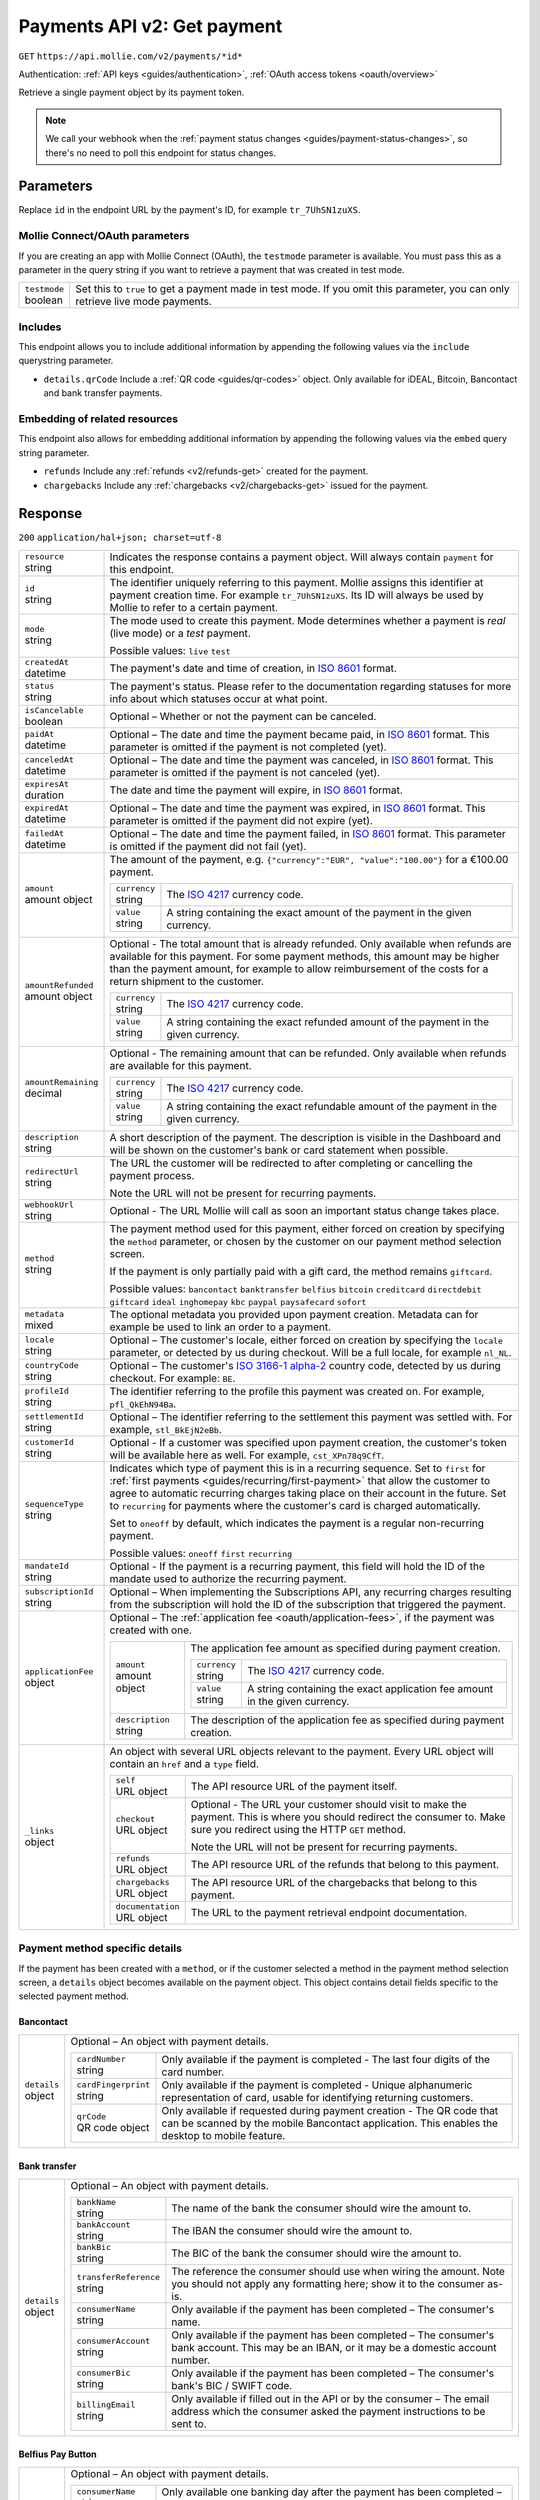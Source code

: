 .. _v2/payments-get:

Payments API v2: Get payment
============================
``GET`` ``https://api.mollie.com/v2/payments/*id*``

Authentication: :ref:`API keys <guides/authentication>`, :ref:`OAuth access tokens <oauth/overview>`

Retrieve a single payment object by its payment token.

.. note:: We call your webhook when the :ref:`payment status changes <guides/payment-status-changes>`, so there's no
          need to poll this endpoint for status changes.

Parameters
----------
Replace ``id`` in the endpoint URL by the payment's ID, for example ``tr_7UhSN1zuXS``.

Mollie Connect/OAuth parameters
^^^^^^^^^^^^^^^^^^^^^^^^^^^^^^^
If you are creating an app with Mollie Connect (OAuth), the ``testmode`` parameter is available. You must pass this as a
parameter in the query string if you want to retrieve a payment that was created in test mode.

.. list-table::
   :widths: auto

   * - | ``testmode``
       | boolean
     - Set this to ``true`` to get a payment made in test mode. If you omit this parameter, you can only retrieve live
       mode payments.

Includes
^^^^^^^^
This endpoint allows you to include additional information by appending the following values via the ``include``
querystring parameter.

* ``details.qrCode`` Include a :ref:`QR code <guides/qr-codes>` object. Only available for iDEAL, Bitcoin, Bancontact
  and bank transfer payments.

Embedding of related resources
^^^^^^^^^^^^^^^^^^^^^^^^^^^^^^
This endpoint also allows for embedding additional information by appending the following values via the ``embed``
query string parameter.

* ``refunds`` Include any :ref:`refunds <v2/refunds-get>` created for the payment.
* ``chargebacks`` Include any :ref:`chargebacks <v2/chargebacks-get>` issued for the payment.

Response
--------
``200`` ``application/hal+json; charset=utf-8``

.. list-table::
   :widths: auto

   * - | ``resource``
       | string
     - Indicates the response contains a payment object. Will always contain ``payment`` for this endpoint.

   * - | ``id``
       | string
     - The identifier uniquely referring to this payment. Mollie assigns this identifier at payment creation time. For
       example ``tr_7UhSN1zuXS``. Its ID will always be used by Mollie to refer to a certain payment.

   * - | ``mode``
       | string
     - The mode used to create this payment. Mode determines whether a payment is *real* (live mode) or a *test*
       payment.

       Possible values: ``live`` ``test``

   * - | ``createdAt``
       | datetime
     - The payment's date and time of creation, in `ISO 8601 <https://en.wikipedia.org/wiki/ISO_8601>`_ format.

   * - | ``status``
       | string
     - The payment's status. Please refer to the documentation regarding statuses for more info about which statuses
       occur at what point.

   * - | ``isCancelable``
       | boolean
     - Optional – Whether or not the payment can be canceled.

   * - | ``paidAt``
       | datetime
     - Optional – The date and time the payment became paid, in `ISO 8601 <https://en.wikipedia.org/wiki/ISO_8601>`_
       format. This parameter is omitted if the payment is not completed (yet).

   * - | ``canceledAt``
       | datetime
     - Optional – The date and time the payment was canceled, in `ISO 8601 <https://en.wikipedia.org/wiki/ISO_8601>`_
       format. This parameter is omitted if the payment is not canceled (yet).

   * - | ``expiresAt``
       | duration
     - The date and time the payment will expire, in `ISO 8601 <https://en.wikipedia.org/wiki/ISO_8601>`_ format.

   * - | ``expiredAt``
       | datetime
     - Optional – The date and time the payment was expired, in `ISO 8601 <https://en.wikipedia.org/wiki/ISO_8601>`_
       format. This parameter is omitted if the payment did not expire (yet).

   * - | ``failedAt``
       | datetime
     - Optional – The date and time the payment failed, in `ISO 8601 <https://en.wikipedia.org/wiki/ISO_8601>`_ format.
       This parameter is omitted if the payment did not fail (yet).

   * - | ``amount``
       | amount object
     - The amount of the payment, e.g. ``{"currency":"EUR", "value":"100.00"}`` for a €100.00 payment.

       .. list-table::
          :widths: auto

          * - | ``currency``
              | string
            - The `ISO 4217 <https://en.wikipedia.org/wiki/ISO_4217>`_ currency code.

          * - | ``value``
              | string
            - A string containing the exact amount of the payment in the given currency.

   * - | ``amountRefunded``
       | amount object
     - Optional - The total amount that is already refunded. Only available when refunds are available for this payment.
       For some payment methods, this amount may be higher than the payment amount, for example to allow reimbursement
       of the costs for a return shipment to the customer.

       .. list-table::
          :widths: auto

          * - | ``currency``
              | string
            - The `ISO 4217 <https://en.wikipedia.org/wiki/ISO_4217>`_ currency code.

          * - | ``value``
              | string
            - A string containing the exact refunded amount of the payment in the given currency.

   * - | ``amountRemaining``
       | decimal
     - Optional - The remaining amount that can be refunded. Only available when refunds are available for this payment.

       .. list-table::
          :widths: auto

          * - | ``currency``
              | string
            - The `ISO 4217 <https://en.wikipedia.org/wiki/ISO_4217>`_ currency code.

          * - | ``value``
              | string
            - A string containing the exact refundable amount of the payment in the given currency.

   * - | ``description``
       | string
     - A short description of the payment. The description is visible in the Dashboard and will be shown on the
       customer's bank or card statement when possible.

   * - | ``redirectUrl``
       | string
     - The URL the customer will be redirected to after completing or cancelling the payment process.

       Note the URL will not be present for recurring payments.

   * - | ``webhookUrl``
       | string
     - Optional - The URL Mollie will call as soon an important status change takes place.

   * - | ``method``
       | string
     - The payment method used for this payment, either forced on creation by specifying the ``method`` parameter, or 
       chosen by the customer on our payment method selection screen.

       If the payment is only partially paid with a gift card, the method remains ``giftcard``.

       Possible values: ``bancontact`` ``banktransfer`` ``belfius`` ``bitcoin`` ``creditcard`` ``directdebit`` ``giftcard``
       ``ideal`` ``inghomepay`` ``kbc`` ``paypal`` ``paysafecard`` ``sofort``

   * - | ``metadata``
       | mixed
     - The optional metadata you provided upon payment creation. Metadata can for example be used to link an order to a
       payment.

   * - | ``locale``
       | string
     - Optional – The customer's locale, either forced on creation by specifying the ``locale`` parameter, or detected
       by us during checkout. Will be a full locale, for example ``nl_NL``.

   * - | ``countryCode``
       | string
     - Optional – The customer's `ISO 3166-1 alpha-2 <https://en.wikipedia.org/wiki/ISO_3166-1_alpha-2>`_ country code,
       detected by us during checkout. For example: ``BE``.

   * - | ``profileId``
       | string
     - The identifier referring to the profile this payment was created on. For example, ``pfl_QkEhN94Ba``.

   * - | ``settlementId``
       | string
     - Optional – The identifier referring to the settlement this payment was settled with. For example,
       ``stl_BkEjN2eBb``.

   * - | ``customerId``
       | string
     - Optional - If a customer was specified upon payment creation, the customer's token will be available here as
       well. For example, ``cst_XPn78q9CfT``.

   * - | ``sequenceType``
       | string
     - Indicates which type of payment this is in a recurring sequence. Set to ``first`` for
       :ref:`first payments <guides/recurring/first-payment>` that allow the customer to agree to automatic recurring
       charges taking place on their account in the future. Set to ``recurring`` for payments where the customer's card
       is charged automatically.

       Set to ``oneoff`` by default, which indicates the payment is a regular non-recurring payment.

       Possible values: ``oneoff`` ``first`` ``recurring``

   * - | ``mandateId``
       | string
     - Optional - If the payment is a recurring payment, this field will hold the ID of the mandate used to authorize
       the recurring payment.

   * - | ``subscriptionId``
       | string
     - Optional – When implementing the Subscriptions API, any recurring charges resulting from the subscription will
       hold the ID of the subscription that triggered the payment.

   * - | ``applicationFee``
       | object
     - Optional – The :ref:`application fee <oauth/application-fees>`, if the payment was created with one.

       .. list-table::
          :widths: auto

          * - | ``amount``
              | amount object
            - The application fee amount as specified during payment creation.

              .. list-table::
                 :widths: auto

                 * - | ``currency``
                     | string
                   - The `ISO 4217 <https://en.wikipedia.org/wiki/ISO_4217>`_ currency code.

                 * - | ``value``
                     | string
                   - A string containing the exact application fee amount in the given currency.

          * - | ``description``
              | string
            - The description of the application fee as specified during payment creation.

   * - | ``_links``
       | object
     - An object with several URL objects relevant to the payment. Every URL object will contain an ``href`` and a
       ``type`` field.

       .. list-table::
          :widths: auto

          * - | ``self``
              | URL object
            - The API resource URL of the payment itself.

          * - | ``checkout``
              | URL object
            - Optional - The URL your customer should visit to make the payment. This is where you should redirect the
              consumer to. Make sure you redirect using the HTTP ``GET`` method.

              Note the URL will not be present for recurring payments.

          * - | ``refunds``
              | URL object
            - The API resource URL of the refunds that belong to this payment.

          * - | ``chargebacks``
              | URL object
            - The API resource URL of the chargebacks that belong to this payment.

          * - | ``documentation``
              | URL object
            - The URL to the payment retrieval endpoint documentation.

Payment method specific details
^^^^^^^^^^^^^^^^^^^^^^^^^^^^^^^
If the payment has been created with a ``method``, or if the customer selected a method in the payment method selection
screen, a ``details`` object becomes available on the payment object. This object contains detail fields specific to the
selected payment method.

Bancontact
""""""""""
.. list-table::
   :widths: auto

   * - | ``details``
       | object
     - Optional – An object with payment details.

       .. list-table::
          :widths: auto

          * - | ``cardNumber``
              | string
            - Only available if the payment is completed - The last four digits of the card number.

          * - | ``cardFingerprint``
              | string
            - Only available if the payment is completed - Unique alphanumeric representation of card, usable for
              identifying returning customers.

          * - | ``qrCode``
              | QR code object
            - Only available if requested during payment creation - The QR code that can be scanned by the mobile
              Bancontact application. This enables the desktop to mobile feature.

Bank transfer
"""""""""""""
.. list-table::
   :widths: auto

   * - | ``details``
       | object
     - Optional – An object with payment details.

       .. list-table::
          :widths: auto

          * - | ``bankName``
              | string
            - The name of the bank the consumer should wire the amount to.

          * - | ``bankAccount``
              | string
            - The IBAN the consumer should wire the amount to.

          * - | ``bankBic``
              | string
            - The BIC of the bank the consumer should wire the amount to.

          * - | ``transferReference``
              | string
            - The reference the consumer should use when wiring the amount. Note you should not apply any formatting
              here; show it to the consumer as-is.

          * - | ``consumerName``
              | string
            - Only available if the payment has been completed – The consumer's name.

          * - | ``consumerAccount``
              | string
            - Only available if the payment has been completed – The consumer's bank account. This may be an IBAN, or it
              may be a domestic account number.

          * - | ``consumerBic``
              | string
            - Only available if the payment has been completed – The consumer's bank's BIC / SWIFT code.

          * - | ``billingEmail``
              | string
            - Only available if filled out in the API or by the consumer – The email address which the consumer asked
              the payment instructions to be sent to.

Belfius Pay Button
""""""""""""""""""
.. list-table::
   :widths: auto

   * - | ``details``
       | object
     - Optional – An object with payment details.

       .. list-table::
          :widths: auto

          * - | ``consumerName``
              | string
            - Only available one banking day after the payment has been completed – The consumer's name.

          * - | ``consumerAccount``
              | string
            - Only available one banking day after the payment has been completed – The consumer's bank account. This
              may be an IBAN, or it may be a domestic account number.

          * - | ``consumerBic``
              | string
            - Only available one banking day after the payment has been completed – ``GKCCBEBB``.

Bitcoin
"""""""
.. list-table::
   :widths: auto

   * - | ``details``
       | object
     - Optional – An object with payment details.

       .. list-table::
          :widths: auto

          * - | ``bitcoinAddress``
              | string
            - Only available if the payment has been completed – The bitcoin address the bitcoins were transferred to.

          * - | ``bitcoinAmount``
              | amount object
            - The amount transferred in BTC.

          * - | ``bitcoinUri``
              | string
            - Optional - An URI that is understood by Bitcoin wallet clients and will cause such clients to prepare the
              transaction. Follows the
              `BIP 21 URI scheme <https://github.com/bitcoin/bips/blob/master/bip-0021.mediawiki>`_.

          * - | ``qrCode``
              | QR code object
            - Only available if requested during payment creation - The QR code that can be scanned by Bitcoin wallet
              clients and will cause such clients to prepare the transaction.

Credit card
"""""""""""
.. list-table::
   :widths: auto

   * - | ``details``
       | object
     - Optional – An object with payment details.

       .. list-table::
          :widths: auto

          * - | ``cardHolder``
              | string
            - Only available if the payment has been completed - The card holder's name.

          * - | ``cardNumber``
              | string
            - Only available if the payment has been completed - The last four digits of the card number.

          * - | ``cardFingerprint``
              | string
            - Only available if the payment has been completed - Unique alphanumeric representation of card, usable for
              identifying returning customers.

          * - | ``cardAudience``
              | string
            - Only available if the payment has been completed and if the data is available - The card's target
              audience.

              Possible values: ``consumer`` ``business`` ``null``

          * - | ``cardLabel``
              | string
            - Only available if the payment has been completed - The card's label. Note that not all labels can be
              processed through Mollie.

              Possible values: ``American Express`` ``Carta Si`` ``Carte Bleue`` ``Dankort`` ``Diners Club``
              ``Discover`` ``JCB Laser`` ``Maestro`` ``Mastercard`` ``Unionpay`` ``Visa`` ``null``

          * - | ``cardCountryCode``
              | string
            - Only available if the payment has been completed - The
              `ISO 3166-1 alpha-2 <https://en.wikipedia.org/wiki/ISO_3166-1_alpha-2>`_ country code of the country the
              card was issued in. For example: ``BE``.

          * - | ``cardSecurity``
              | string
            - Only available if the payment has been completed – The type of security used during payment processing.

              Possible values: ``normal`` ``3dsecure``

          * - | ``feeRegion``
              | string
            - Only available if the payment has been completed – The fee region for the payment: ``intra-eu`` for
              consumer cards from the EU, and ``other`` for all other cards.

              Possible values: ``intra-eu`` ``other``

          * - | ``failureReason``
              | string
            - Optional - Only available for failed payments. Contains a failure reason code.

              Possible values: ``invalid_card_number`` ``invalid_cvv`` ``invalid_card_holder_name`` ``card_expired``
              ``invalid_card_type`` ``refused_by_issuer`` ``insufficient_funds`` ``inactive_card``

Gift cards
""""""""""
.. list-table::
   :widths: auto

   * - | ``details``
       | object
     - Optional – An object with payment details.

       .. list-table::
          :widths: auto

          * - | ``voucherNumber``
              | string
            - The voucher number, with the last four digits masked. When multiple gift cards are used, this is the first
              voucher number. Example: ``606436353088147****``.

          * - | ``giftcards``
              | array
            - A list of details of all giftcards that are used for this payment. Each object will contain the following
              properties.

              .. list-table::
                 :widths: auto

                 * - | ``issuer``
                     | string
                   - The ID of the gift card brand that was used during the payment.

                 * - | ``amount``
                     | amount object
                   - The amount in EUR that was paid with this gift card.

                     .. list-table::
                        :widths: auto

                        * - | ``currency``
                            | string
                          - The `ISO 4217 <https://en.wikipedia.org/wiki/ISO_4217>`_ currency code.

                        * - | ``value``
                            | string
                          - A string containing the exact amount of the gift card payment in the given currency.

                 * - | ``voucherNumber``
                     | string
                   - The voucher number, with the last four digits masked. Example: ``606436353088147****``

          * - | ``remainderAmount``
              | amount object
            - Only available if another payment method was used to pay the remainder amount – The amount that was paid
              with another payment method for the remainder amount.

              .. list-table::
                 :widths: auto

                 * - | ``currency``
                     | string
                   - The `ISO 4217 <https://en.wikipedia.org/wiki/ISO_4217>`_ currency code.

                 * - | ``value``
                     | string
                   - A string containing the remaining payment amount.

          * - | ``remainderMethod``
              | string
            - Only available if another payment method was used to pay the remainder amount – The payment method that
              was used to pay the remainder amount.

iDEAL
"""""
.. list-table::
   :widths: auto

   * - | ``details``
       | object
     - Optional – An object with payment details.

       .. list-table::
          :widths: auto

          * - | ``consumerName``
              | string
            - Only available if the payment has been completed – The consumer's name.

          * - | ``consumerAccount``
              | string
            - Only available if the payment has been completed – The consumer's IBAN.

          * - | ``consumerBic``
              | string
            - Only available if the payment has been completed – The consumer's bank's BIC.

ING Home'Pay
""""""""""""
.. list-table::
   :widths: auto

   * - | ``details``
       | object
     - Optional – An object with payment details.

       .. list-table::
          :widths: auto

          * - | ``consumerName``
              | string
            - Only available one banking day after the payment has been completed – The consumer's name.

          * - | ``consumerAccount``
              | string
            - Only available one banking day after the payment has been completed – The consumer's IBAN.

          * - | ``consumerBic``
              | string
            - Only available one banking day after the payment has been completed – ``BBRUBEBB``.

KBC/CBC Payment Button
""""""""""""""""""""""
.. list-table::
   :widths: auto

   * - | ``details``
       | object
     - Optional – An object with payment details.

       .. list-table::
          :widths: auto

          * - | ``consumerName``
              | string
            - Only available one banking day after the payment has been completed – The consumer's name.

          * - | ``consumerAccount``
              | string
            - Only available one banking day after the payment has been completed – The consumer's IBAN.

          * - | ``consumerBic``
              | string
            - Only available one banking day after the payment has been completed – The consumer's bank's BIC.

PayPal
""""""
.. list-table::
   :widths: auto

   * - | ``details``
       | object
     - An object with payment details.

       .. list-table::
          :widths: auto

          * - | ``consumerName``
              | string
            - Only available if the payment has been completed – The consumer's first and last name.

          * - | ``consumerAccount``
              | string
            - Only available if the payment has been completed – The consumer's email address.

          * - | ``paypalReference``
              | string
            - PayPal's reference for the transaction, for instance ``9AL35361CF606152E``.

paysafecard
"""""""""""
.. list-table::
   :widths: auto

   * - | ``details``
       | object
     - An object with payment details.

       .. list-table::
          :widths: auto

          * - | ``consumerName``
              | string
            - The consumer identification supplied when the payment was created.

SEPA Direct Debit
"""""""""""""""""
.. list-table::
   :widths: auto

   * - | ``details``
       | object
     - An object with payment details.

       .. list-table::
          :widths: auto

          * - | ``transferReference``
              | string
            - Transfer reference used by Mollie to identify this payment.

          * - | ``creditorIdentifier``
              | string
            - The creditor identifier indicates who is authorized to execute the payment. In this case, it is a
              reference to Mollie.

          * - | ``consumerName``
              | string
            - Optional – The consumer's name.

          * - | ``consumerAccount``
              | string
            - Optional – The consumer's IBAN.

          * - | ``consumerBic``
              | string
            - Optional – The consumer's bank's BIC.

          * - | ``dueDate``
              | date
            - Estimated date the payment is debited from the consumer's bank account, in ``YYYY-MM-DD`` format.

          * - | ``signatureDate``
              | date
            - Only available if the payment has been verified – Date the payment has been signed by the consumer, in
              ``YYYY-MM-DD`` format.

          * - | ``bankReasonCode``
              | string
            - Only available if the payment has failed – The official reason why this payment has failed. A detailed
              description of each reason is available on the website of the European Payments Council.

          * - | ``bankReason``
              | string
            - Only available if the payment has failed – A textual desciption of the failure reason.

          * - | ``endToEndIdentifier``
              | string
            - Only available for batch transactions – The original end-to-end identifier that you've specified in your
              batch.

          * - | ``mandateReference``
              | string
            - Only available for batch transactions – The original mandate reference that you've specified in your
              batch.

          * - | ``batchReference``
              | string
            - Only available for batch transactions – The original batch reference that you've specified in your batch.

          * - | ``fileReference``
              | string
            - Only available for batch transactions – The original file reference that you've specified in your batch.

SOFORT Banking
""""""""""""""
.. list-table::
   :widths: auto

   * - | ``details``
       | object
     - An object with payment details.

       .. list-table::
          :widths: auto

          * - | ``consumerName``
              | string
            - Only available if the payment has been completed – The consumer's name.

          * - | ``consumerAccount``
              | string
            - Only available if the payment has been completed – The consumer's IBAN.

          * - | ``consumerBic``
              | string
            - Only available if the payment has been completed – The consumer's bank's BIC.

QR codes (optional)
^^^^^^^^^^^^^^^^^^^
A QR code object with payment method specific values is available for certain payment methods if you pass the include
``details.qrCode`` to the resource endpoint.

The ``qrCode`` key in the ``details`` object will then become available. The key will contain this object:

.. list-table::
   :widths: auto

   * - | ``height``
       | integer
     - Height of the image in pixels.

   * - | ``width``
       | integer
     - Width of the image in pixels.

   * - | ``src``
       | string
     - The URI you can use to display the QR code. Note that we can send both data URIs as well as links to HTTPS
       images. You should support both.

For an implemention guide, see our :ref:`QR codes guide <guides/qr-codes>`.

Example
-------

Request
^^^^^^^
.. code-block:: bash

   curl -X GET https://api.mollie.com/v2/payments/tr_WDqYK6vllg \
       -H "Authorization: Bearer test_dHar4XY7LxsDOtmnkVtjNVWXLSlXsM"

Response
^^^^^^^^
.. code-block:: http

   HTTP/1.1 200 OK
   Content-Type: application/hal+json; charset=utf-8

   {
       "resource": "payment",
       "id": "tr_WDqYK6vllg",
       "mode": "test",
       "createdAt": "2018-03-20T13:13:37+00:00",
       "amount": {
           "value": "10.00",
           "currency": "EUR"
       },
       "description": "My first payment",
       "method": null,
       "metadata": {
           "order_id": "12345"
       },
       "status": "open",
       "isCancelable": false,
       "expiresAt": "2018-03-20T13:28:37+00:00",
       "details": null,
       "profileId": "pfl_QkEhN94Ba",
       "sequenceType": "oneoff",
       "redirectUrl": "https://webshop.example.org/order/12345/",
       "webhookUrl": "https://webshop.example.org/payments/webhook/",
       "_links": {
           "self": {
               "href": "https://api.mollie.com/v2/payments/tr_WDqYK6vllg",
               "type": "application/hal+json"
           },
           "checkout": {
               "href": "https://www.mollie.com/payscreen/select-method/WDqYK6vllg",
               "type": "text/html"
           },
           "documentation": {
               "href": "https://www.mollie.com/en/docs/reference/payments/get",
               "type": "text/html"
           }
       }
   }
